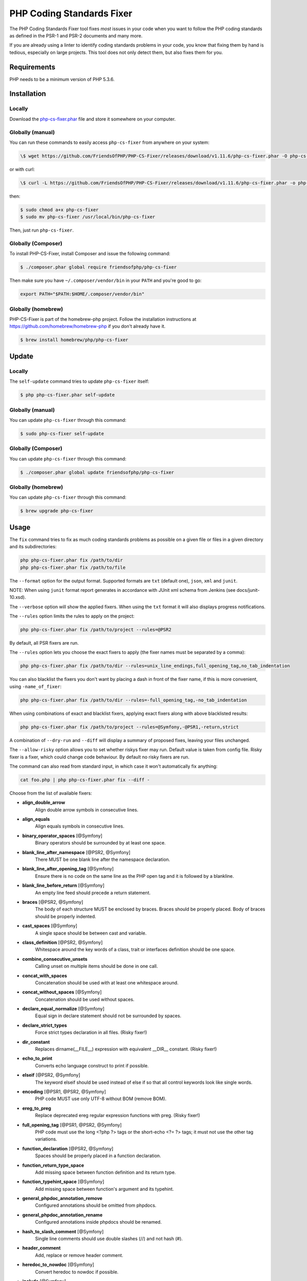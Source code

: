 PHP Coding Standards Fixer
==========================

The PHP Coding Standards Fixer tool fixes *most* issues in your code when you
want to follow the PHP coding standards as defined in the PSR-1 and PSR-2
documents and many more.

If you are already using a linter to identify coding standards problems in your
code, you know that fixing them by hand is tedious, especially on large
projects. This tool does not only detect them, but also fixes them for you.

Requirements
------------

PHP needs to be a minimum version of PHP 5.3.6.

Installation
------------

Locally
~~~~~~~

Download the `php-cs-fixer.phar`_ file and store it somewhere on your computer.

Globally (manual)
~~~~~~~~~~~~~~~~~

You can run these commands to easily access ``php-cs-fixer`` from anywhere on
your system:

.. code-block:: bash

    \$ wget https://github.com/FriendsOfPHP/PHP-CS-Fixer/releases/download/v1.11.6/php-cs-fixer.phar -O php-cs-fixer

or with curl:

.. code-block:: bash

    \$ curl -L https://github.com/FriendsOfPHP/PHP-CS-Fixer/releases/download/v1.11.6/php-cs-fixer.phar -o php-cs-fixer

then:

.. code-block:: bash

    $ sudo chmod a+x php-cs-fixer
    $ sudo mv php-cs-fixer /usr/local/bin/php-cs-fixer

Then, just run ``php-cs-fixer``.

Globally (Composer)
~~~~~~~~~~~~~~~~~~~

To install PHP-CS-Fixer, install Composer and issue the following command:

.. code-block:: bash

    $ ./composer.phar global require friendsofphp/php-cs-fixer

Then make sure you have ``~/.composer/vendor/bin`` in your ``PATH`` and
you're good to go:

.. code-block:: bash

    export PATH="$PATH:$HOME/.composer/vendor/bin"

Globally (homebrew)
~~~~~~~~~~~~~~~~~~~

PHP-CS-Fixer is part of the homebrew-php project. Follow the installation
instructions at https://github.com/homebrew/homebrew-php if you don't
already have it.

.. code-block:: bash

    $ brew install homebrew/php/php-cs-fixer

Update
------

Locally
~~~~~~~

The ``self-update`` command tries to update ``php-cs-fixer`` itself:

.. code-block:: bash

    $ php php-cs-fixer.phar self-update

Globally (manual)
~~~~~~~~~~~~~~~~~

You can update ``php-cs-fixer`` through this command:

.. code-block:: bash

    $ sudo php-cs-fixer self-update

Globally (Composer)
~~~~~~~~~~~~~~~~~~~

You can update ``php-cs-fixer`` through this command:

.. code-block:: bash

    $ ./composer.phar global update friendsofphp/php-cs-fixer

Globally (homebrew)
~~~~~~~~~~~~~~~~~~~

You can update ``php-cs-fixer`` through this command:

.. code-block:: bash

    $ brew upgrade php-cs-fixer

Usage
-----

The ``fix`` command tries to fix as much coding standards
problems as possible on a given file or files in a given directory and its subdirectories:

.. code-block:: bash

    php php-cs-fixer.phar fix /path/to/dir
    php php-cs-fixer.phar fix /path/to/file

The ``--format`` option for the output format. Supported formats are ``txt`` (default one), ``json``, ``xml`` and ``junit``.

NOTE: When using ``junit`` format report generates in accordance with JUnit xml schema from Jenkins (see docs/junit-10.xsd).

The ``--verbose`` option will show the applied fixers. When using the ``txt`` format it will also displays progress notifications.

The ``--rules`` option limits the rules to apply on the
project:

.. code-block:: bash

    php php-cs-fixer.phar fix /path/to/project --rules=@PSR2

By default, all PSR fixers are run.

The ``--rules`` option lets you choose the exact fixers to
apply (the fixer names must be separated by a comma):

.. code-block:: bash

    php php-cs-fixer.phar fix /path/to/dir --rules=unix_line_endings,full_opening_tag,no_tab_indentation

You can also blacklist the fixers you don't want by placing a dash in front of the fixer name, if this is more convenient,
using ``-name_of_fixer``:

.. code-block:: bash

    php php-cs-fixer.phar fix /path/to/dir --rules=-full_opening_tag,-no_tab_indentation

When using combinations of exact and blacklist fixers, applying exact fixers along with above blacklisted results:

.. code-block:: bash

    php php-cs-fixer.phar fix /path/to/project --rules=@Symfony,-@PSR1,-return,strict

A combination of ``--dry-run`` and ``--diff`` will
display a summary of proposed fixes, leaving your files unchanged.

The ``--allow-risky`` option allows you to set whether riskys fixer may run. Default value is taken from config file.
Risky fixer is a fixer, which could change code behaviour. By default no risky fixers are run.

The command can also read from standard input, in which case it won't
automatically fix anything:

.. code-block:: bash

    cat foo.php | php php-cs-fixer.phar fix --diff -

Choose from the list of available fixers:

* **align_double_arrow**
                         Align double arrow symbols in
                         consecutive lines.

* **align_equals**
                         Align equals symbols in
                         consecutive lines.

* **binary_operator_spaces** [@Symfony]
                         Binary operators should be
                         surrounded by at least one
                         space.

* **blank_line_after_namespace** [@PSR2, @Symfony]
                         There MUST be one blank line
                         after the namespace
                         declaration.

* **blank_line_after_opening_tag** [@Symfony]
                         Ensure there is no code on
                         the same line as the PHP open
                         tag and it is followed by a
                         blankline.

* **blank_line_before_return** [@Symfony]
                         An empty line feed should
                         precede a return statement.

* **braces** [@PSR2, @Symfony]
                         The body of each structure
                         MUST be enclosed by braces.
                         Braces should be properly
                         placed. Body of braces should
                         be properly indented.

* **cast_spaces** [@Symfony]
                         A single space should be
                         between cast and variable.

* **class_definition** [@PSR2, @Symfony]
                         Whitespace around the key
                         words of a class, trait or
                         interfaces definition should
                         be one space.

* **combine_consecutive_unsets**
                         Calling unset on multiple
                         items should be done in one
                         call.

* **concat_with_spaces**
                         Concatenation should be used
                         with at least one whitespace
                         around.

* **concat_without_spaces** [@Symfony]
                         Concatenation should be used
                         without spaces.

* **declare_equal_normalize** [@Symfony]
                         Equal sign in declare
                         statement should not be
                         surrounded by spaces.

* **declare_strict_types**
                         Force strict types
                         declaration in all files.
                         (Risky fixer!)

* **dir_constant**
                         Replaces dirname(__FILE__)
                         expression with equivalent
                         __DIR__ constant. (Risky
                         fixer!)

* **echo_to_print**
                         Converts echo language
                         construct to print if
                         possible.

* **elseif** [@PSR2, @Symfony]
                         The keyword elseif should be
                         used instead of else if so
                         that all control keywords
                         look like single words.

* **encoding** [@PSR1, @PSR2, @Symfony]
                         PHP code MUST use only UTF-8
                         without BOM (remove BOM).

* **ereg_to_preg**
                         Replace deprecated ereg
                         regular expression functions
                         with preg. (Risky fixer!)

* **full_opening_tag** [@PSR1, @PSR2, @Symfony]
                         PHP code must use the long
                         <?php ?> tags or the
                         short-echo <?= ?> tags; it
                         must not use the other tag
                         variations.

* **function_declaration** [@PSR2, @Symfony]
                         Spaces should be properly
                         placed in a function
                         declaration.

* **function_return_type_space**
                         Add missing space between
                         function definition and its
                         return type.

* **function_typehint_space** [@Symfony]
                         Add missing space between
                         function's argument and its
                         typehint.

* **general_phpdoc_annotation_remove**
                         Configured annotations should
                         be omitted from phpdocs.

* **general_phpdoc_annotation_rename**
                         Configured annotations inside
                         phpdocs should be renamed.

* **hash_to_slash_comment** [@Symfony]
                         Single line comments should
                         use double slashes (//) and
                         not hash (#).

* **header_comment**
                         Add, replace or remove header
                         comment.

* **heredoc_to_nowdoc** [@Symfony]
                         Convert heredoc to nowdoc if
                         possible.

* **include** [@Symfony]
                         Include/Require and file path
                         should be divided with a
                         single space. File path
                         should not be placed under
                         brackets.

* **linebreak_after_opening_tag**
                         Ensure there is no code on
                         the same line as the PHP open
                         tag.

* **long_array_syntax**
                         Arrays should use the long
                         syntax.

* **lowercase_cast** [@Symfony]
                         Cast should be written in
                         lower case.

* **lowercase_constants** [@PSR2, @Symfony]
                         The PHP constants true,
                         false, and null MUST be in
                         lower case.

* **lowercase_keywords** [@PSR2, @Symfony]
                         PHP keywords MUST be in lower
                         case.

* **method_argument_space** [@PSR2, @Symfony]
                         In method arguments and
                         method call, there MUST NOT
                         be a space before each comma
                         and there MUST be one space
                         after each comma.

* **method_separation** [@Symfony]
                         Methods must be separated
                         with one blank line.

* **modernize_types_casting**
                         Replaces intval, floatval,
                         doubleval, strval, boolval
                         functions calls with
                         according type casting
                         operator. (Risky fixer!)

* **native_function_casing** [@Symfony]
                         Function defined by PHP
                         should be called using the
                         correct casing.

* **new_with_braces** [@Symfony]
                         All instances created with
                         new keyword must be followed
                         by braces.

* **no_alias_functions** [@Symfony]
                         Master functions shall be
                         used instead of aliases.

* **no_blank_lines_after_class_opening** [@Symfony]
                         There should be no empty
                         lines after class opening
                         brace.

* **no_blank_lines_after_phpdoc** [@Symfony]
                         There should not be blank
                         lines between docblock and
                         the documented element.

* **no_blank_lines_before_namespace**
                         There should be no blank
                         lines before a namespace
                         declaration.

* **no_closing_tag** [@PSR2, @Symfony]
                         The closing ?> tag MUST be
                         omitted from files containing
                         only PHP.

* **no_empty_comment** [@Symfony]
                         There should not be an empty
                         comments.

* **no_empty_phpdoc** [@Symfony]
                         There should not be empty
                         PHPDoc blocks.

* **no_empty_statement** [@Symfony]
                         Remove useless semicolon
                         statements.

* **no_extra_consecutive_blank_lines** [@Symfony]
                         Removes extra blank lines
                         and/or blank lines following
                         configuration.

* **no_leading_import_slash** [@Symfony]
                         Remove leading slashes in use
                         clauses.

* **no_leading_namespace_whitespace** [@Symfony]
                         The namespace declaration
                         line shouldn't contain
                         leading whitespace.

* **no_multiline_whitespace_around_double_arrow** [@Symfony]
                         Operator => should not be
                         surrounded by multi-line
                         whitespaces.

* **no_multiline_whitespace_before_semicolons**
                         Multi-line whitespace before
                         closing semicolon are
                         prohibited.

* **no_php4_constructor**
                         Convert PHP4-style
                         constructors to __construct.
                         (Risky fixer!)

* **no_short_bool_cast** [@Symfony]
                         Short cast bool using double
                         exclamation mark should not
                         be used.

* **no_short_echo_tag**
                         Replace short-echo <?= with
                         long format <?php echo
                         syntax.

* **no_singleline_whitespace_before_semicolons** [@Symfony]
                         Single-line whitespace before
                         closing semicolon are
                         prohibited.

* **no_spaces_after_function_name** [@PSR2, @Symfony]
                         When making a method or
                         function call, there MUST NOT
                         be a space between the method
                         or function name and the
                         opening parenthesis.

* **no_spaces_inside_offset** [@Symfony]
                         There MUST NOT be spaces
                         between the offset square
                         braces and its contained
                         values.

* **no_spaces_inside_parenthesis** [@PSR2, @Symfony]
                         There MUST NOT be a space
                         after the opening
                         parenthesis. There MUST NOT
                         be a space before the closing
                         parenthesis.

* **no_tab_indentation** [@PSR2, @Symfony]
                         Code MUST use an indent of 4
                         spaces, and MUST NOT use tabs
                         for indenting.

* **no_trailing_comma_in_list_call** [@Symfony]
                         Remove trailing commas in
                         list function calls.

* **no_trailing_comma_in_singleline_array** [@Symfony]
                         PHP single-line arrays should
                         not have trailing comma.

* **no_trailing_whitespace** [@PSR2, @Symfony]
                         Remove trailing whitespace at
                         the end of non-blank lines.

* **no_trailing_whitespace_in_comment** [@PSR2, @Symfony]
                         There MUST be no trailing
                         spaces inside comments and
                         phpdocs.

* **no_unneeded_control_parentheses** [@Symfony]
                         Removes unneeded parentheses
                         around control statements.

* **no_unreachable_default_argument_value** [@Symfony]
                         In method arguments there
                         must not be arguments with
                         default values before
                         non-default ones.

* **no_unused_imports** [@Symfony]
                         Unused use statements must be
                         removed.

* **no_useless_else**
                         There should not be useless
                         else cases.

* **no_useless_return**
                         There should not be an empty
                         return statement at the end
                         of a function.

* **no_whitespace_before_comma_in_array** [@Symfony]
                         In array declaration, there
                         MUST NOT be a whitespace
                         before each comma.

* **no_whitespace_in_blank_line** [@Symfony]
                         Remove trailing whitespace at
                         the end of blank lines.

* **normalize_index_brace** [@Symfony]
                         Array index should always be
                         written by using square
                         braces.

* **not_operator_with_space**
                         Logical NOT operators (!)
                         should have leading and
                         trailing whitespaces.

* **not_operator_with_successor_space**
                         Logical NOT operators (!)
                         should have one trailing
                         whitespace.

* **object_operator_without_whitespace** [@Symfony]
                         There should not be space
                         before or after object
                         T_OBJECT_OPERATOR.

* **ordered_class_elements**
                         Orders the elements of
                         classes/interfaces/traits.

* **ordered_imports**
                         Ordering use statements.

* **php_unit_construct**
                         PHPUnit assertion method
                         calls like
                         "->assertSame(true, $foo)"
                         should be written with
                         dedicated method like
                         "->assertTrue($foo)". (Risky
                         fixer!)

* **php_unit_dedicate_assert**
                         PHPUnit assertions like
                         "assertInternalType",
                         "assertFileExists", should be
                         used over "assertTrue".
                         (Risky fixer!)

* **php_unit_strict**
                         PHPUnit methods like
                         "assertSame" should be used
                         instead of "assertEquals".
                         (Risky fixer!)

* **phpdoc_align** [@Symfony]
                         All items of the @param,
                         @throws, @return, @var, and
                         @type phpdoc tags must be
                         aligned vertically.

* **phpdoc_annotation_without_dot** [@Symfony]
                         Phpdocs annotation
                         descriptions should not end
                         with a full stop.

* **phpdoc_indent** [@Symfony]
                         Docblocks should have the
                         same indentation as the
                         documented subject.

* **phpdoc_inline_tag** [@Symfony]
                         Fix phpdoc inline tags, make
                         inheritdoc always inline.

* **phpdoc_no_access** [@Symfony]
                         @access annotations should be
                         omitted from phpdocs.

* **phpdoc_no_empty_return** [@Symfony]
                         @return void and @return null
                         annotations should be omitted
                         from phpdocs.

* **phpdoc_no_package** [@Symfony]
                         @package and @subpackage
                         annotations should be omitted
                         from phpdocs.

* **phpdoc_order**
                         Annotations in phpdocs should
                         be ordered so that param
                         annotations come first, then
                         throws annotations, then
                         return annotations.

* **phpdoc_property**
                         @property tags should be used
                         rather than other variants.

* **phpdoc_scalar** [@Symfony]
                         Scalar types should always be
                         written in the same form.
                         "int", not "integer"; "bool",
                         not "boolean"; "float", not
                         "real" or "double".

* **phpdoc_separation** [@Symfony]
                         Annotations in phpdocs should
                         be grouped together so that
                         annotations of the same type
                         immediately follow each
                         other, and annotations of a
                         different type are separated
                         by a single blank line.

* **phpdoc_single_line_var_spacing** [@Symfony]
                         Single line @var PHPDoc
                         should have proper spacing.

* **phpdoc_summary** [@Symfony]
                         Phpdocs summary should end in
                         either a full stop,
                         exclamation mark, or question
                         mark.

* **phpdoc_to_comment** [@Symfony]
                         Docblocks should only be used
                         on structural elements.

* **phpdoc_trim** [@Symfony]
                         Phpdocs should start and end
                         with content, excluding the
                         very first and last line of
                         the docblocks.

* **phpdoc_type_to_var** [@Symfony]
                         @type should always be
                         written as @var.

* **phpdoc_types** [@Symfony]
                         The correct case must be used
                         for standard PHP types in
                         phpdoc.

* **phpdoc_var_to_type**
                         @var should always be written
                         as @type.

* **phpdoc_var_without_name** [@Symfony]
                         @var and @type annotations
                         should not contain the
                         variable name.

* **pre_increment** [@Symfony]
                         Pre
                         incrementation/decrementation
                         should be used if possible.

* **print_to_echo** [@Symfony]
                         Converts print language
                         construct to echo if
                         possible.

* **property_separation**
                         Properties must be separated
                         with one blank line.

* **psr0**
                         Classes must be in a path
                         that matches their namespace,
                         be at least one namespace
                         deep and the class name
                         should match the file name.
                         (Risky fixer!)

* **psr4**
                         Class names should match the
                         file name. (Risky fixer!)

* **random_api_migration**
                         Replaces rand, srand,
                         getrandmax functions calls
                         with their mt_* analogs.
                         (Risky fixer!)

* **self_accessor** [@Symfony]
                         Inside a classy element
                         "self" should be preferred to
                         the class name itself.

* **semicolon_after_instruction**
                         Instructions must be
                         terminated with a semicolon.

* **short_array_syntax**
                         PHP arrays should use the PHP
                         5.4 short-syntax.

* **short_scalar_cast** [@Symfony]
                         Cast "(boolean)" and
                         "(integer)" should be written
                         as "(bool)" and "(int)".
                         "(double)" and "(real)" as
                         "(float)".

* **simplified_null_return**
                         A return statement wishing to
                         return nothing should be
                         simply "return".

* **single_blank_line_at_eof** [@PSR2, @Symfony]
                         A file must always end with a
                         single empty line feed.

* **single_blank_line_before_namespace** [@Symfony]
                         There should be exactly one
                         blank line before a namespace
                         declaration.

* **single_class_element_per_statement** [@PSR2, @Symfony]
                         There MUST NOT be more than
                         one property or constant
                         declared per statement.

* **single_import_per_statement** [@PSR2, @Symfony]
                         There MUST be one use keyword
                         per declaration.

* **single_line_after_imports** [@PSR2, @Symfony]
                         Each namespace use MUST go on
                         its own line and there MUST
                         be one blank line after the
                         use statements block.

* **single_quote** [@Symfony]
                         Convert double quotes to
                         single quotes for simple
                         strings.

* **space_after_semicolon** [@Symfony]
                         Fix whitespace after a
                         semicolon.

* **standardize_not_equals** [@Symfony]
                         Replace all <> with !=.

* **strict_comparison**
                         Comparison should be strict.
                         (Risky fixer!)

* **strict_param**
                         Functions should be used with
                         $strict param. (Risky fixer!)

* **switch_case_semicolon_to_colon** [@PSR2, @Symfony]
                         A case should be followed by
                         a colon and not a semicolon.

* **switch_case_space** [@PSR2, @Symfony]
                         Removes extra spaces between
                         colon and case value.

* **ternary_operator_spaces** [@Symfony]
                         Standardize spaces around
                         ternary operator.

* **trailing_comma_in_multiline_array** [@Symfony]
                         PHP multi-line arrays should
                         have a trailing comma.

* **trim_array_spaces** [@Symfony]
                         Arrays should be formatted
                         like function/method
                         arguments, without leading or
                         trailing single line space.

* **unalign_double_arrow** [@Symfony]
                         Unalign double arrow symbols.

* **unalign_equals** [@Symfony]
                         Unalign equals symbols.

* **unary_operator_spaces** [@Symfony]
                         Unary operators should be
                         placed adjacent to their
                         operands.

* **unix_line_endings** [@PSR2, @Symfony]
                         All PHP files must use the
                         Unix LF line ending.

* **visibility_required** [@PSR2, @Symfony]
                         Visibility MUST be declared
                         on all properties and
                         methods; abstract and final
                         MUST be declared before the
                         visibility; static MUST be
                         declared after the
                         visibility.

* **whitespace_after_comma_in_array** [@Symfony]
                         In array declaration, there
                         MUST be a whitespace after
                         each comma.


The ``--dry-run`` option displays the files that need to be
fixed but without actually modifying them:

.. code-block:: bash

    php php-cs-fixer.phar fix /path/to/code --dry-run

Instead of using command line options to customize the fixer, you can save the
project configuration in a ``.php_cs.dist`` file in the root directory
of your project. The file must return an instance of ``PhpCsFixer\ConfigInterface``,
which lets you configure the rules, the files and directories that
need to be analyzed. You may also create ``.php_cs`` file, which is
the local configuration that will be used instead of the project configuration. It
is a good practice to add that file into your ``.gitignore`` file.
With the ``--config`` option you can specify the path to the
``.php_cs`` file.

The example below will add two fixers to the default list of PSR2 set fixers:

.. code-block:: php

    <?php

    $finder = PhpCsFixer\Finder::create()
        ->exclude('somedir')
        ->notPath('src/Symfony/Component/Translation/Tests/fixtures/resources.php')
        ->in(__DIR__)
    ;

    return PhpCsFixer\Config::create()
        ->setRules(array(
            '@PSR2' => true,
            'strict_param' => true,
            'short_array_syntax' => true,
        ))
        ->finder($finder)
    ;

**NOTE**: ``exclude`` will work only for directories, so if you need to exclude file, try ``notPath``.

See `Symfony\\Finder <http://symfony.com/doc/current/components/finder.html>`_
online documentation for other `Finder` methods.

You may also use a blacklist for the Fixers instead of the above shown whitelist approach.
The following example shows how to use all ``Symfony`` Fixers but the ``full_opening_tag`` Fixer.

.. code-block:: php

    <?php

    $finder = PhpCsFixer\Finder::create()
        ->exclude('somedir')
        ->in(__DIR__)
    ;

    return PhpCsFixer\Config::create()
        ->setRules(array(
            '@Symfony' => true,
            'full_opening_tag' => false,
        ))
        ->finder($finder)
    ;

By using ``--using-cache`` option with yes or no you can set if the caching
mechanism should be used.

Caching
-------

The caching mechanism is enabled by default. This will speed up further runs by
fixing only files that were modified since the last run. The tool will fix all
files if the tool version has changed or the list of fixers has changed.
Cache is supported only for tool downloaded as phar file or installed via
composer.

Cache can be disabled via ``--using-cache`` option or config file:

.. code-block:: php

    <?php

    return PhpCsFixer\Config::create()
        ->setUsingCache(false)
    ;

Cache file can be specified via ``--cache-file`` option or config file:

.. code-block:: php

    <?php

    return PhpCsFixer\Config::create()
        ->setCacheFile(__DIR__.'/.php_cs.cache')
    ;

Using PHP CS Fixer on CI
------------------------

Require ``friendsofphp/php-cs-fixer`` as a `dev`` dependency:

.. code-block:: bash

    $ ./composer.phar require --dev friendsofphp/php-cs-fixer

Then, add the following command to your CI:

.. code-block:: bash

    $ vendor/bin/php-cs-fixer fix --config=.php_cs.dist -v --dry-run --using-cache=no --path-mode=intersection `git diff --name-only --diff-filter=ACMRTUXB $COMMIT_RANGE`

Where ``$COMMIT_RANGE`` is your range of commits, eg ``$TRAVIS_COMMIT_RANGE`` or ``HEAD~..HEAD``.

Exit codes
----------

Exit code is build using following bit flags:

*  0 OK
*  4 Some files have invalid syntax (only in dry-run mode)
*  8 Some files need fixing (only in dry-run mode)
* 16 Configuration error of the application
* 32 Configuration error of a Fixer
* 64 Exception raised within the application

Helpers
-------

Dedicated plugins exist for:

* `Atom`_
* `NetBeans`_
* `PhpStorm`_
* `Sublime Text`_
* `Vim`_

Contribute
----------

The tool comes with quite a few built-in fixers and finders, but everyone is
more than welcome to `contribute`_ more of them.

Fixers
~~~~~~

A *fixer* is a class that tries to fix one CS issue (a ``Fixer`` class must
implement ``FixerInterface``).

Configs
~~~~~~~

A *config* knows about the CS rules and the files and directories that must be
scanned by the tool when run in the directory of your project. It is useful for
projects that follow a well-known directory structures (like for Symfony
projects for instance).

.. _php-cs-fixer.phar: https://github.com/FriendsOfPHP/PHP-CS-Fixer/releases/download/v1.11.6/php-cs-fixer.phar
.. _Atom:              https://github.com/Glavin001/atom-beautify
.. _NetBeans:          http://plugins.netbeans.org/plugin/49042/php-cs-fixer
.. _PhpStorm:          http://tzfrs.de/2015/01/automatically-format-code-to-match-psr-standards-with-phpstorm
.. _Sublime Text:      https://github.com/benmatselby/sublime-phpcs
.. _Vim:               https://github.com/stephpy/vim-php-cs-fixer
.. _contribute:        https://github.com/FriendsOfPhp/php-cs-fixer/blob/master/CONTRIBUTING.md
